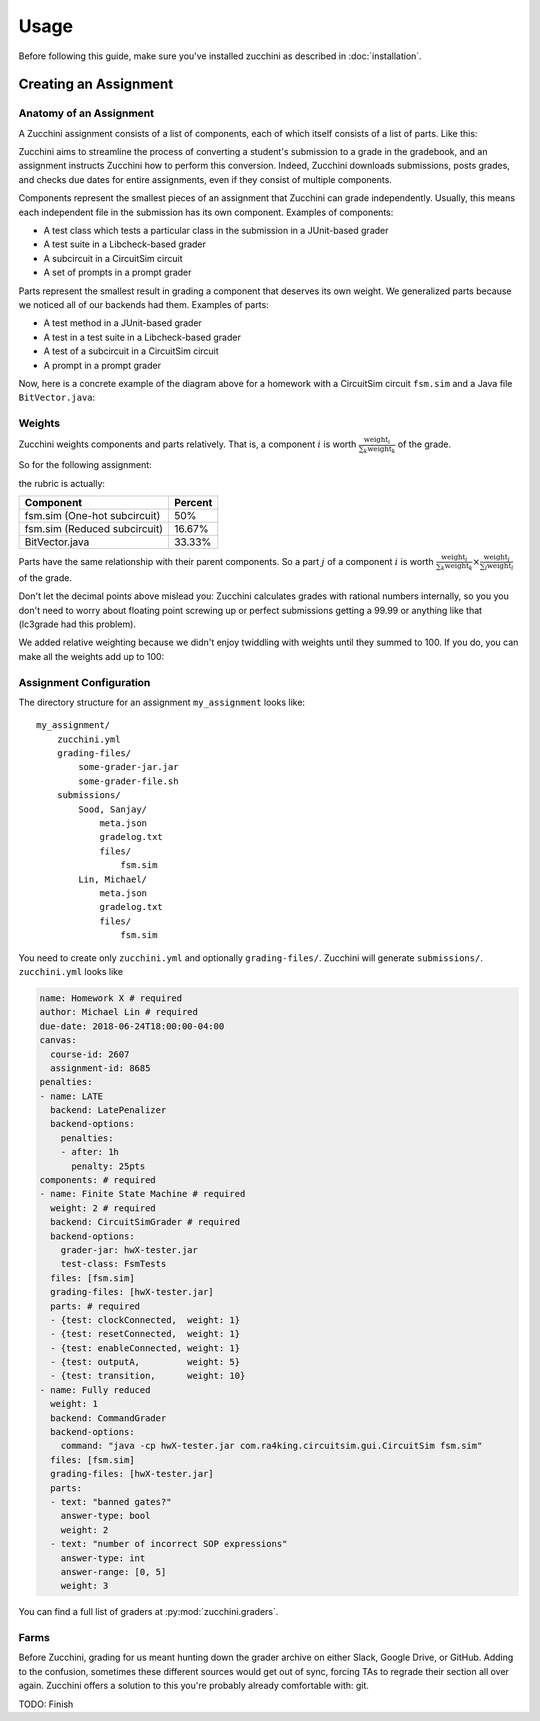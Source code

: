 =====
Usage
=====

Before following this guide, make sure you've installed zucchini as
described in :doc:`installation`.

----------------------
Creating an Assignment
----------------------

^^^^^^^^^^^^^^^^^^^^^^^^
Anatomy of an Assignment
^^^^^^^^^^^^^^^^^^^^^^^^

A Zucchini assignment consists of a list of components, each of which
itself consists of a list of parts. Like this:

.. graphviz::

   digraph {
    dpi=200
    ordering=out

    a  [shape=box, label="Assignment"]
    c1 [shape=box, label="Component"]
    c2 [shape=box, label="Component"]
    c3 [shape=box, label="Component"]
    p1 [shape=box, label="Part"]
    p2 [shape=box, label="Part"]
    p3 [shape=box, label="Part"]
    p4 [shape=box, label="Part"]
    p5 [shape=box, label="Part"]
    p6 [shape=box, label="Part"]
    p7 [shape=box, label="Part"]
    p8 [shape=box, label="Part"]
    p9 [shape=box, label="Part"]

    a  -> c1
    c1 -> p1
    c1 -> p2

    a  -> c2
    c2 -> p3
    c2 -> p4
    c2 -> p5
    c2 -> p6

    a  -> c3
    c3 -> p7
    c3 -> p8
    c3 -> p9
   }

Zucchini aims to streamline the process of converting a student's
submission to a grade in the gradebook, and an assignment instructs
Zucchini how to perform this conversion. Indeed, Zucchini downloads
submissions, posts grades, and checks due dates for entire assignments,
even if they consist of multiple components.

Components represent the smallest pieces of an assignment that Zucchini
can grade independently. Usually, this means each independent file in
the submission has its own component. Examples of components:

* A test class which tests a particular class in the submission in a
  JUnit-based grader
* A test suite in a Libcheck-based grader
* A subcircuit in a CircuitSim circuit
* A set of prompts in a prompt grader

Parts represent the smallest result in grading a component that deserves
its own weight. We generalized parts because we noticed all of our
backends had them. Examples of parts:

* A test method in a JUnit-based grader
* A test in a test suite in a Libcheck-based grader
* A test of a subcircuit in a CircuitSim circuit
* A prompt in a prompt grader

Now, here is a concrete example of the diagram above for a homework with
a CircuitSim circuit ``fsm.sim`` and a Java file ``BitVector.java``:

.. graphviz::

   digraph {
    dpi=200
    ordering=out

    a  [shape=box, label="Homework 8"]

    c1 [shape=box, label="fsm.sim (One-hot subcircuit)"]
    p1 [shape=box, label="transitions"]
    p2 [shape=box, label="outputs"]

    c2 [shape=box, label="fsm.sim (Reduced subcircuit)"]
    p3 [shape=box, label="transitions"]
    p4 [shape=box, label="outputs"]
    p5 [shape=box, label="gateCount"]
    p6 [shape=box, label="coolness"]

    c3 [shape=box, label="BitVector.java"]
    p7 [shape=box, label="set"]
    p8 [shape=box, label="clear"]
    p9 [shape=box, label="isSet"]

    a  -> c1
    c1 -> p1
    c1 -> p2

    a  -> c2
    c2 -> p3
    c2 -> p4
    c2 -> p5
    c2 -> p6

    a  -> c3
    c3 -> p7
    c3 -> p8
    c3 -> p9
   }

^^^^^^^
Weights
^^^^^^^

Zucchini weights components and parts relatively. That is, a component
:math:`i` is worth :math:`\frac{\text{weight}_i}{\sum_k \text{weight}_k}` of the grade.

So for the following assignment:

.. graphviz::

   digraph {
    dpi=200
    ordering=out

    a  [shape=box, label="Homework 8"]
    c1 [shape=box, label="fsm.sim (One-hot subcircuit)\nweight: 3"]
    c2 [shape=box, label="fsm.sim (Reduced subcircuit)\nweight: 1"]
    c3 [shape=box, label="BitVector.java\nweight: 2"]

    a -> c1
    a -> c2
    a -> c3
   }

the rubric is actually:

============================ =======
Component                    Percent
============================ =======
fsm.sim (One-hot subcircuit) 50%
fsm.sim (Reduced subcircuit) 16.67%
BitVector.java               33.33%
============================ =======

Parts have the same relationship with their parent components. So a part
:math:`j` of a component :math:`i` is worth
:math:`\frac{\text{weight}_i}{\sum_k \text{weight}_k} \times
\frac{\text{weight}_j}{\sum_l \text{weight}_l}` of the grade.

Don't let the decimal points above mislead you: Zucchini calculates
grades with rational numbers internally, so you you don't need to worry
about floating point screwing up or perfect submissions getting a 99.99
or anything like that (lc3grade had this problem).

We added relative weighting because we didn't enjoy twiddling with
weights until they summed to 100. If you do, you can make all the
weights add up to 100:

.. graphviz::

   digraph {
    dpi=200
    ordering=out

    a  [shape=box, label="Homework 8"]
    c1 [shape=box, label="fsm.sim (One-hot subcircuit)\nweight: 50"]
    c2 [shape=box, label="fsm.sim (Reduced subcircuit)\nweight: 16"]
    c3 [shape=box, label="BitVector.java\nweight: 34"]

    a -> c1
    a -> c2
    a -> c3
   }

^^^^^^^^^^^^^^^^^^^^^^^^
Assignment Configuration
^^^^^^^^^^^^^^^^^^^^^^^^

The directory structure for an assignment ``my_assignment`` looks like::

   my_assignment/
       zucchini.yml
       grading-files/
           some-grader-jar.jar
           some-grader-file.sh
       submissions/
           Sood, Sanjay/
               meta.json
               gradelog.txt
               files/
                   fsm.sim
           Lin, Michael/
               meta.json
               gradelog.txt
               files/
                   fsm.sim

You need to create only ``zucchini.yml`` and optionally
``grading-files/``. Zucchini will generate ``submissions/``.
``zucchini.yml`` looks like

.. code-block:: yaml

   name: Homework X # required
   author: Michael Lin # required
   due-date: 2018-06-24T18:00:00-04:00
   canvas:
     course-id: 2607
     assignment-id: 8685
   penalties:
   - name: LATE
     backend: LatePenalizer
     backend-options:
       penalties:
       - after: 1h
         penalty: 25pts
   components: # required
   - name: Finite State Machine # required
     weight: 2 # required
     backend: CircuitSimGrader # required
     backend-options:
       grader-jar: hwX-tester.jar
       test-class: FsmTests
     files: [fsm.sim]
     grading-files: [hwX-tester.jar]
     parts: # required
     - {test: clockConnected,  weight: 1}
     - {test: resetConnected,  weight: 1}
     - {test: enableConnected, weight: 1}
     - {test: outputA,         weight: 5}
     - {test: transition,      weight: 10}
   - name: Fully reduced
     weight: 1
     backend: CommandGrader
     backend-options:
       command: "java -cp hwX-tester.jar com.ra4king.circuitsim.gui.CircuitSim fsm.sim"
     files: [fsm.sim]
     grading-files: [hwX-tester.jar]
     parts:
     - text: "banned gates?"
       answer-type: bool
       weight: 2
     - text: "number of incorrect SOP expressions"
       answer-type: int
       answer-range: [0, 5]
       weight: 3

You can find a full list of graders at :py:mod:`zucchini.graders`.

^^^^^
Farms
^^^^^

Before Zucchini, grading for us meant hunting down the grader archive on
either Slack, Google Drive, or GitHub. Adding to the confusion,
sometimes these different sources would get out of sync, forcing TAs to
regrade their section all over again. Zucchini offers a solution to this
you're probably already comfortable with: git.

TODO: Finish
